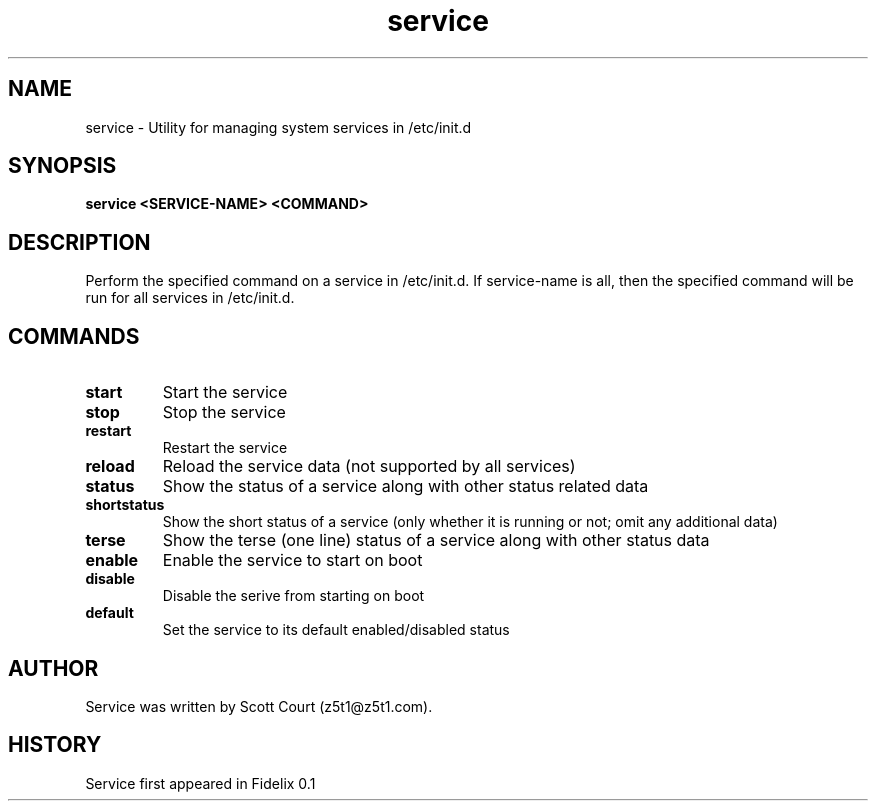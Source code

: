 .\" Copyright 2020 Scott Court
.\"
.\" Permission is hereby granted, free of charge, to any person obtaining a copy
.\" of this software and associated documentation files (the "Software"), todeal
.\" in the Software without restriction, including without limitation the
.\" rights to use, copy, modify, merge, publish, distribute, sublicense, and/or
.\" sell copies of the Software, and to permit persons to whom the Software is
.\" furnished to do so, subject to the following conditions:
.\"
.\" The above copyright notice and this permission notice shall be included in
.\" all copies or substantial portions of the Software.
.\"
.\" THE SOFTWARE IS PROVIDED "AS IS", WITHOUT WARRANTY OF ANY KIND, EXPRESS OR
.\" IMPLIED, INCLUDING BUT NOT LIMITED TO THE WARRANTIES OF MERCHANTABILITY,
.\" FITNESS FOR A PARTICULAR PURPOSE AND NONINFRINGEMENT. IN NO EVENT SHALL THE
.\" AUTHORS OR COPYRIGHT HOLDERS BE LIABLE FOR ANY CLAIM, DAMAGES OR OTHER
.\" LIABILITY, WHETHER IN AN ACTION OF CONTRACT, TORT OR OTHERWISE, ARISING
.\" FROM, OUT OF OR IN CONNECTION WITH THE SOFTWARE OR THE USE OR OTHER DEALINGS
.\" IN THE SOFTWARE.
.TH service 8 2020-04-25 "Fidelix" "Linux System Administrator's Manual"
.SH NAME
service \- Utility for managing system services in /etc/init.d

.SH SYNOPSIS
.B service <SERVICE-NAME> <COMMAND>

.SH DESCRIPTION
Perform the specified command on a service in /etc/init.d. If service-name is
all, then the specified command will be run for all services in /etc/init.d. 

.SH COMMANDS
.TP
\fBstart\fR
Start the service
.TP
\fBstop\fR
Stop the service
.TP
\fBrestart\fR
Restart the service
.TP
\fBreload\fR
Reload the service data (not supported by all services)
.TP
\fBstatus\fR
Show the status of a service along with other status related data
.TP
\fBshortstatus\fR
Show the short status of a service (only whether it is running or not; omit any
additional data)
.TP
\fBterse\fR
Show the terse (one line) status of a service along with other status data
.TP
\fBenable\fR
Enable the service to start on boot
.TP
\fBdisable\fR
Disable the serive from starting on boot
.TP
\fBdefault\fR
Set the service to its default enabled/disabled status

.SH AUTHOR
Service was written by Scott Court (z5t1@z5t1.com).

.SH HISTORY
Service first appeared in Fidelix 0.1
